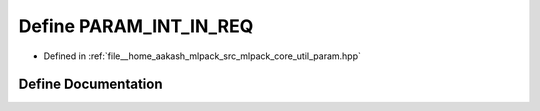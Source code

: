.. _exhale_define_param_8hpp_1a59102e55c5d69d23909a75bd6093f816:

Define PARAM_INT_IN_REQ
=======================

- Defined in :ref:`file__home_aakash_mlpack_src_mlpack_core_util_param.hpp`


Define Documentation
--------------------


.. doxygendefine:: PARAM_INT_IN_REQ
